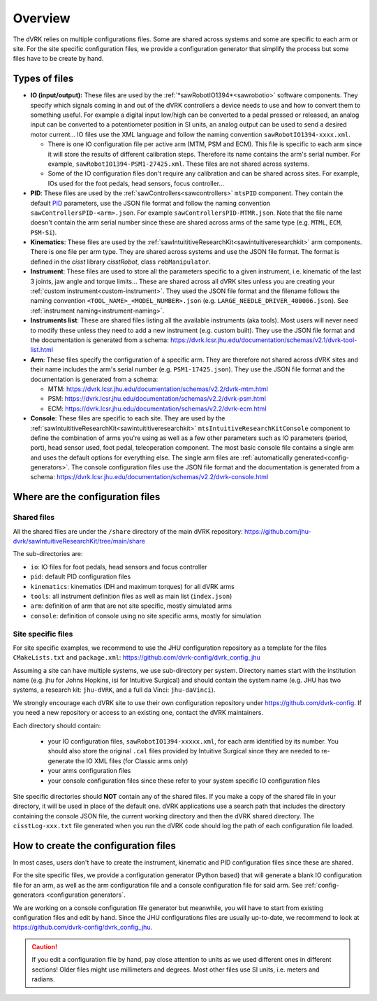 ********
Overview
********

The dVRK relies on multiple configurations files.  Some are shared
across systems and some are specific to each arm or site.  For the
site specific configuration files, we provide a configuration
generator that simplify the process but some files have to be create
by hand.

Types of files
##############

* **IO (input/output):** These files are used by the
  :ref:`*sawRobotIO1394*<sawrobotio>` software components.  They specify
  which signals coming in and out of the dVRK controllers a device needs
  to use and how to convert them to something useful.  For example a
  digital input low/high can be converted to a pedal pressed or
  released, an analog input can be converted to a potentiometer position
  in SI units, an analog output can be used to send a desired motor
  current...  IO files use the XML language and follow the naming
  convention ``sawRobotIO1394-xxxx.xml``.

  * There is one IO configuration file per active arm (MTM, PSM and
    ECM).  This file is specific to each arm since it will store the
    results of different calibration steps.  Therefore its name
    contains the arm's serial number.  For example,
    ``sawRobotIO1394-PSM1-27425.xml``. These files are not shared
    across systems.

  * Some of the IO configuration files don't require any calibration
    and can be shared across sites.  For example, IOs used for the
    foot pedals, head sensors, focus controller...

* **PID**: These files are used by the
  :ref:`sawControllers<sawcontrollers>` ``mtsPID`` component.  They
  contain the default `PID
  <https://en.wikipedia.org/wiki/Proportional-integral-derivative_controller>`_
  parameters, use the JSON file format and follow the naming
  convention ``sawControllersPID-<arm>.json``. For example
  ``sawControllersPID-MTMR.json``. Note that the file name doesn't
  contain the arm serial number since these are shared across arms of
  the same type (e.g. ``MTML``, ``ECM``, ``PSM-Si``).

* **Kinematics**: These files are used by the
  :ref:`sawIntuititiveResearchKit<sawintuitiveresearchkit>` arm
  components.  There is one file per arm type.  They are shared across
  systems and use the JSON file format.  The format is defined in the
  *cisst* library *cisstRobot*, class ``robManipulator``.

* **Instrument**: These files are used to store all the parameters
  specific to a given instrument, i.e. kinematic of the last 3 joints,
  jaw angle and torque limits...  These are shared across all dVRK
  sites unless you are creating your :ref:`custom
  instrument<custom-instrument>`.  They used the JSON file format and
  the filename follows the naming convention
  ``<TOOL_NAME>_<MODEL_NUMBER>.json``
  (e.g. ``LARGE_NEEDLE_DRIVER_400006.json``).  See :ref:`instrument
  naming<instrument-naming>`.

* **Instruments list**: These are shared files listing all the
  available instruments (aka tools).  Most users will never need to
  modify these unless they need to add a new instrument (e.g. custom
  built).  They use the JSON file format and the documentation is
  generated from a schema:
  https://dvrk.lcsr.jhu.edu/documentation/schemas/v2.1/dvrk-tool-list.html

* **Arm**: These files specify the configuration of a specific arm.
  They are therefore not shared across dVRK sites and their name
  includes the arm's serial number (e.g. ``PSM1-17425.json``).  They
  use the JSON file format and the documentation is generated from a schema:

  * MTM: https://dvrk.lcsr.jhu.edu/documentation/schemas/v2.2/dvrk-mtm.html
  * PSM: https://dvrk.lcsr.jhu.edu/documentation/schemas/v2.2/dvrk-psm.html
  * ECM: https://dvrk.lcsr.jhu.edu/documentation/schemas/v2.2/dvrk-ecm.html

* **Console**: These files are specific to each site.  They are used
  by the :ref:`sawIntuititiveResearchKit<sawintuititiveresearchkit>`
  ``mtsIntuitiveResearchKitConsole`` component to define the
  combination of arms you're using as well as a few other parameters
  such as IO parameters (period, port), head sensor used, foot pedal,
  teleoperation component.  The most basic console file contains a
  single arm and uses the default options for everything else.  The
  single arm files are :ref:`automatically
  generated<config-generators>`.  The console configuration files use
  the JSON file format and the documentation is generated from a
  schema:
  https://dvrk.lcsr.jhu.edu/documentation/schemas/v2.2/dvrk-console.html


Where are the configuration files
#################################

Shared files
************

All the shared files are under the ``/share`` directory of the main
dVRK repository:
https://github.com/jhu-dvrk/sawIntuitiveResearchKit/tree/main/share

The sub-directories are:

* ``io``: IO files for foot pedals, head sensors and focus controller
* ``pid``: default PID configuration files
* ``kinematics``: kinematics (DH and maximum torques) for all dVRK
  arms
* ``tools``: all instrument definition files as well as main list
  (``index.json``)
* ``arm``: definition of arm that are not site specific, mostly
  simulated arms
* ``console``: definition of console using no site specific arms,
  mostly for simulation

Site specific files
*******************

For site specific examples, we recommend to use the JHU configuration
repository as a template for the files ``CMakeLists.txt`` and
``package.xml``: https://github.com/dvrk-config/dvrk_config_jhu

Assuming a site can have multiple systems, we use sub-directory per
system. Directory names start with the institution name (e.g. jhu for
Johns Hopkins, isi for Intuitive Surgical) and should contain the
system name (e.g. JHU has two systems, a research kit: ``jhu-dVRK``,
and a full da Vinci: ``jhu-daVinci``).

We strongly encourage each dVRK site to use their own configuration
repository under https://github.com/dvrk-config.  If you need a new
repository or access to an existing one, contact the dVRK maintainers.

Each directory should contain:

  * your IO configuration files, ``sawRobotIO1394-xxxxx.xml``, for
    each arm identified by its number.  You should also store the
    original ``.cal`` files provided by Intuitive Surgical since they
    are needed to re-generate the IO XML files (for Classic arms only)
  * your arms configuration files
  * your console configuration files since these refer to your system
    specific IO configuration files

Site specific directories should **NOT** contain any of the shared
files.  If you make a copy of the shared file in your directory, it
will be used in place of the default one.  dVRK applications use a
search path that includes the directory containing the console JSON
file, the current working directory and then the dVRK shared
directory.  The ``cisstLog-xxx.txt`` file generated when you run the
dVRK code should log the path of each configuration file loaded.

How to create the configuration files
#####################################

In most cases, users don't have to create the instrument, kinematic
and PID configuration files since these are shared.

For the site specific files, we provide a configuration generator
(Python based) that will generate a blank IO configuration file for an
arm, as well as the arm configuration file and a console configuration
file for said arm.  See :ref:`config-generators <configuration
generators`.

We are working on a console configuration file generator but
meanwhile, you will have to start from existing configuration files
and edit by hand.  Since the JHU configurations files are usually
up-to-date, we recommend to look at
https://github.com/dvrk-config/dvrk_config_jhu.

.. caution::

   If you edit a configuration file by hand, pay close attention to
   units as we used different ones in different sections!  Older files
   might use millimeters and degrees.  Most other files use SI units,
   i.e. meters and radians.
